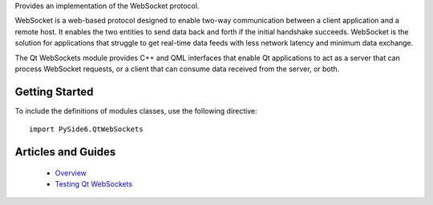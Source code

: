 Provides an implementation of the WebSocket protocol.

WebSocket is a web-based protocol designed to enable two-way communication
between a client application and a remote host. It enables the two entities to
send data back and forth if the initial handshake succeeds. WebSocket is the
solution for applications that struggle to get real-time data feeds with less
network latency and minimum data exchange.

The Qt WebSockets module provides C++ and QML interfaces that enable Qt
applications to act as a server that can process WebSocket requests, or a
client that can consume data received from the server, or both.

Getting Started
^^^^^^^^^^^^^^^

To include the definitions of modules classes, use the following
directive:

::

    import PySide6.QtWebSockets

Articles and Guides
^^^^^^^^^^^^^^^^^^^

    * `Overview <https://doc.qt.io/qt-6/websockets-overview.html>`_
    * `Testing Qt WebSockets <https://doc.qt.io/qt-6/qtwebsockets-testing.html>`_
